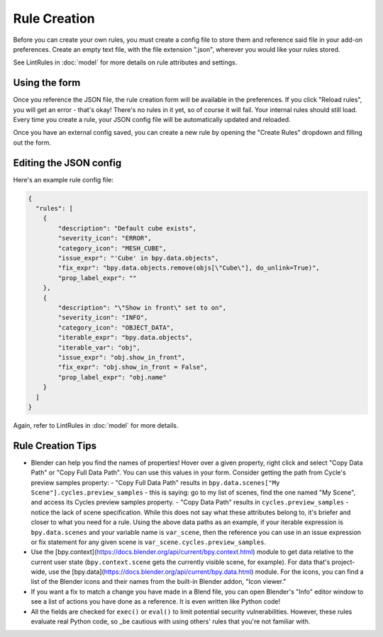 Rule Creation
=============

Before you can create your own rules,
you must create a config file to store them
and reference said file in your add-on preferences.
Create an empty text file, with the file extension ".json",
wherever you would like your rules stored.

See LintRules in :doc:`model` for more details on rule attributes and settings.

Using the form
------------------------------------

Once you reference the JSON file,
the rule creation form will be available in the preferences.
If you click "Reload rules", you will get an error - that's okay!
There's no rules in it yet, so of course it will fail. Your internal rules should still load.
Every time you create a rule, your JSON config file will be automatically updated and reloaded.

Once you have an external config saved,
you can create a new rule by opening the "Create Rules" dropdown and filling out the form.

Editing the JSON config
--------------------------------------------

Here's an example rule config file:

.. code-block:: json

    {
      "rules": [
        {
            "description": "Default cube exists",
            "severity_icon": "ERROR",
            "category_icon": "MESH_CUBE",
            "issue_expr": "'Cube' in bpy.data.objects",
            "fix_expr": "bpy.data.objects.remove(objs[\"Cube\"], do_unlink=True)",
            "prop_label_expr": ""
        },
        {
            "description": "\"Show in front\" set to on",
            "severity_icon": "INFO",
            "category_icon": "OBJECT_DATA",
            "iterable_expr": "bpy.data.objects",
            "iterable_var": "obj",
            "issue_expr": "obj.show_in_front",
            "fix_expr": "obj.show_in_front = False",
            "prop_label_expr": "obj.name"
        }
      ]
    }

Again, refer to LintRules in :doc:`model` for more details.

Rule Creation Tips
----------------------

- Blender can help you find the names of properties! Hover over a given property, right click and select "Copy Data Path" or "Copy Full Data Path". You can use this values in your form. Consider getting the path from Cycle's preview samples property:
  - "Copy Full Data Path" results in ``bpy.data.scenes["My Scene"].cycles.preview_samples`` - this is saying: go to my list of scenes, find the one named "My Scene", and access its Cycles preview samples property.
  - "Copy Data Path" results in ``cycles.preview_samples`` - notice the lack of scene specification. While this does not say what these attributes belong to, it's briefer and closer to what you need for a rule. Using the above data paths as an example, if your iterable expression is ``bpy.data.scenes`` and your variable name is ``var_scene``, then the reference you can use in an issue expression or fix statement for any given scene is ``var_scene.cycles.preview_samples``.
- Use the [bpy.context](https://docs.blender.org/api/current/bpy.context.html) module to get data relative to the current user state (``bpy.context.scene`` gets the currently visible scene, for example). For data that's project-wide, use the [bpy.data](https://docs.blender.org/api/current/bpy.data.html) module. For the icons, you can find a list of the Blender icons and their names from the built-in Blender addon, "Icon viewer."
- If you want a fix to match a change you have made in a Blend file, you can open Blender's "Info" editor window to see a list of actions you have done as a reference. It is even written like Python code!
- All the fields are checked for ``exec()`` or ``eval()`` to limit potential security vulnerabilities. However, these rules evaluate real Python code, so _be cautious with using others' rules that you're not familiar with.